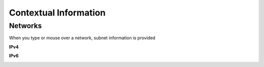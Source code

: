 Contextual Information
======

Networks
--------

When you type or mouse over a network, subnet information is provided

**IPv4**

.. image:: /_images/hover-v4-info.png

**IPv6**

.. image:: /_images/hover-v6-info.png


